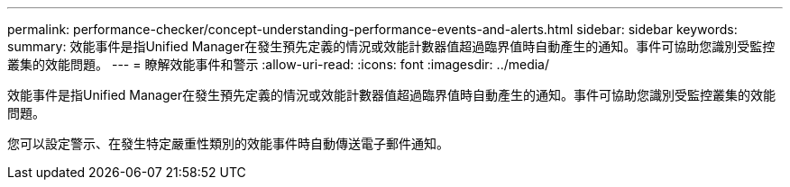 ---
permalink: performance-checker/concept-understanding-performance-events-and-alerts.html 
sidebar: sidebar 
keywords:  
summary: 效能事件是指Unified Manager在發生預先定義的情況或效能計數器值超過臨界值時自動產生的通知。事件可協助您識別受監控叢集的效能問題。 
---
= 瞭解效能事件和警示
:allow-uri-read: 
:icons: font
:imagesdir: ../media/


[role="lead"]
效能事件是指Unified Manager在發生預先定義的情況或效能計數器值超過臨界值時自動產生的通知。事件可協助您識別受監控叢集的效能問題。

您可以設定警示、在發生特定嚴重性類別的效能事件時自動傳送電子郵件通知。
